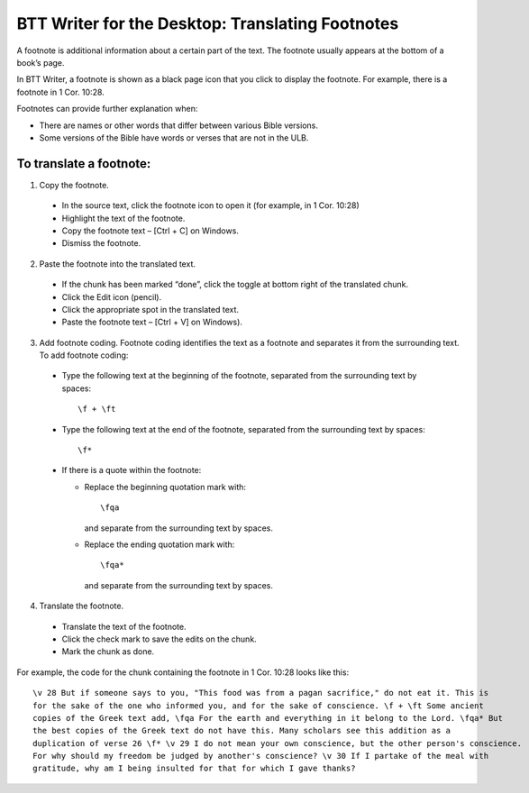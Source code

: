BTT Writer for the Desktop: Translating Footnotes 
==========================================================

.. image:: ../images/BTTwriterDesktop.gif
    :width: 180px
    :align: center
    :height: 200px
    :alt: BTT Writer for the Desktop


A footnote is additional information about a certain part of the text. The footnote usually appears at the bottom of a book’s page.

In BTT Writer, a footnote is shown as a black page icon that you click to display the footnote. For example, there is a footnote in 1 Cor. 10:28.

Footnotes can provide further explanation when:

* There are names or other words that differ between various Bible versions.

* Some versions of the Bible have words or verses that are not in the ULB.

To translate a footnote:
************************

1)	Copy the footnote.

    *	In the source text, click the footnote icon to open it (for example, in 1 Cor. 10:28)  

    * Highlight the text of the footnote.

    *	Copy the footnote text – [Ctrl + C] on Windows.

    * Dismiss the footnote.
 
2)	Paste the footnote into the translated text.

    * If the chunk has been marked “done”, click the toggle at bottom right of the translated chunk.
 
    * Click the Edit icon (pencil).
 
    * Click the appropriate spot in the translated text.

    * Paste the footnote text – [Ctrl + V] on Windows).
 
3)	Add footnote coding. Footnote coding identifies the text as a footnote and separates it from the surrounding text. To add footnote coding:

    * Type the following text at the beginning of the footnote, separated from the surrounding text by spaces:

      ::
 
         \f + \ft

    * Type the following text at the end of the footnote, separated from the surrounding text by spaces: 
 
      ::
 
          \f* 
 
    * If there is a quote within the footnote:
      
      * Replace the beginning quotation mark with: 
      
        ::
            
           \fqa
           
        and separate from the surrounding text by spaces.
      
      *	Replace the ending quotation mark with: 
      
        ::
            
           \fqa*
           
        and separate from the surrounding text by spaces. 
 
4)	Translate the footnote.

    * Translate the text of the footnote.
 
    * Click the check mark to save the edits on the chunk.
 
    * Mark the chunk as done.
    
For example, the code for the chunk containing the footnote in 1 Cor. 10:28 looks like this:

::

    \v 28 But if someone says to you, "This food was from a pagan sacrifice," do not eat it. This is 
    for the sake of the one who informed you, and for the sake of conscience. \f + \ft Some ancient 
    copies of the Greek text add, \fqa For the earth and everything in it belong to the Lord. \fqa* But 
    the best copies of the Greek text do not have this. Many scholars see this addition as a
    duplication of verse 26 \f* \v 29 I do not mean your own conscience, but the other person's conscience. 
    For why should my freedom be judged by another's conscience? \v 30 If I partake of the meal with 
    gratitude, why am I being insulted for that for which I gave thanks?

